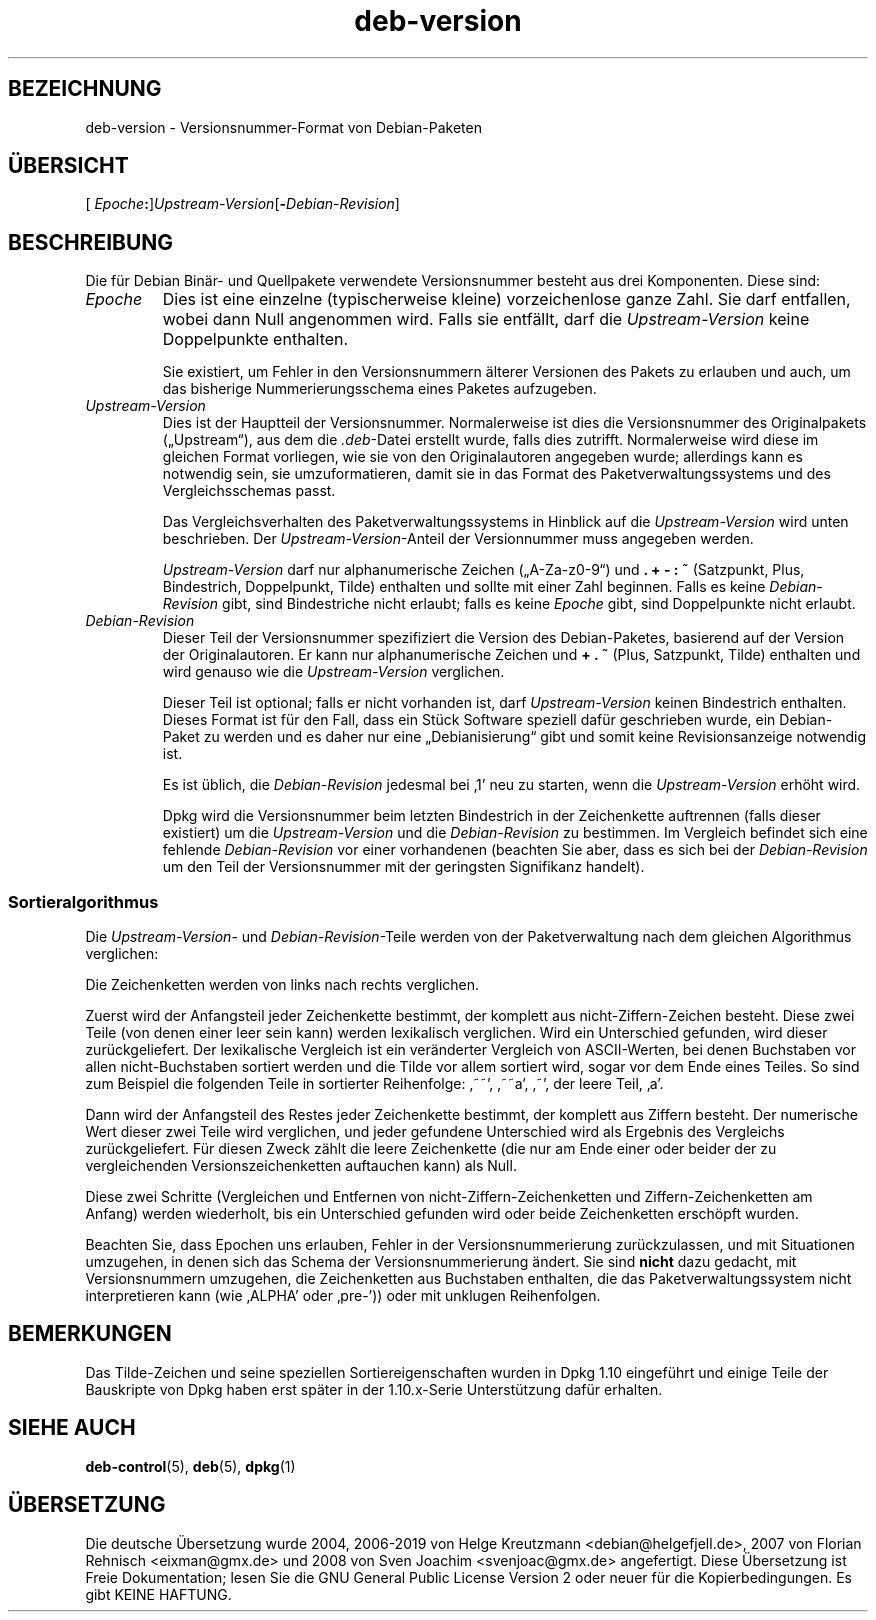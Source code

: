 .\" dpkg manual page - deb-version(7)
.\"
.\" Copyright © 1996-1998 Ian Jackson and Christian Schwarz
.\"   for parts of the text reused from the Debian Policy
.\" Copyright © 2007 Frank Lichtenheld <djpig@debian.org>
.\" Copyright © 2011, 2013, 2015 Guillem Jover <guillem@debian.org>
.\"
.\" This is free software; you can redistribute it and/or modify
.\" it under the terms of the GNU General Public License as published by
.\" the Free Software Foundation; either version 2 of the License, or
.\" (at your option) any later version.
.\"
.\" This is distributed in the hope that it will be useful,
.\" but WITHOUT ANY WARRANTY; without even the implied warranty of
.\" MERCHANTABILITY or FITNESS FOR A PARTICULAR PURPOSE.  See the
.\" GNU General Public License for more details.
.\"
.\" You should have received a copy of the GNU General Public License
.\" along with this program.  If not, see <https://www.gnu.org/licenses/>.
.
.\"*******************************************************************
.\"
.\" This file was generated with po4a. Translate the source file.
.\"
.\"*******************************************************************
.TH deb\-version 7 2019-03-25 1.19.6 dpkg\-Programmsammlung
.nh
.SH BEZEICHNUNG
deb\-version \- Versionsnummer\-Format von Debian\-Paketen
.
.SH \(:UBERSICHT
[ \fIEpoche\fP\fB:\fP]\fIUpstream\-Version\fP[\fB\-\fP\fIDebian\-Revision\fP]
.SH BESCHREIBUNG
Die f\(:ur Debian Bin\(:ar\- und Quellpakete verwendete Versionsnummer besteht aus
drei Komponenten. Diese sind:
.TP 
\fIEpoche\fP
Dies ist eine einzelne (typischerweise kleine) vorzeichenlose ganze
Zahl. Sie darf entfallen, wobei dann Null angenommen wird. Falls sie
entf\(:allt, darf die \fIUpstream\-Version\fP keine Doppelpunkte enthalten.
.IP
Sie existiert, um Fehler in den Versionsnummern \(:alterer Versionen des Pakets
zu erlauben und auch, um das bisherige Nummerierungsschema eines Paketes
aufzugeben.
.TP 
\fIUpstream\-Version\fP
Dies ist der Hauptteil der Versionsnummer. Normalerweise ist dies die
Versionsnummer des Originalpakets (\(BqUpstream\(lq), aus dem die \fI.deb\fP\-Datei
erstellt wurde, falls dies zutrifft. Normalerweise wird diese im gleichen
Format vorliegen, wie sie von den Originalautoren angegeben wurde;
allerdings kann es notwendig sein, sie umzuformatieren, damit sie in das
Format des Paketverwaltungssystems und des Vergleichsschemas passt.
.IP
Das Vergleichsverhalten des Paketverwaltungssystems in Hinblick auf die
\fIUpstream\-Version\fP wird unten beschrieben. Der \fIUpstream\-Version\fP\-Anteil
der Versionnummer muss angegeben werden.
.IP
\fIUpstream\-Version\fP darf nur alphanumerische Zeichen (\(BqA\-Za\-z0\-9\(lq) und \fB.\fP
\fB+\fP \fB\-\fP \fB:\fP \fB~\fP (Satzpunkt, Plus, Bindestrich, Doppelpunkt, Tilde)
enthalten und sollte mit einer Zahl beginnen. Falls es keine
\fIDebian\-Revision\fP gibt, sind Bindestriche nicht erlaubt; falls es keine
\fIEpoche\fP gibt, sind Doppelpunkte nicht erlaubt.
.TP 
\fIDebian\-Revision\fP
Dieser Teil der Versionsnummer spezifiziert die Version des Debian\-Paketes,
basierend auf der Version der Originalautoren. Er kann nur alphanumerische
Zeichen und \fB+\fP \fB.\fP \fB~\fP (Plus, Satzpunkt, Tilde) enthalten und wird
genauso wie die \fIUpstream\-Version\fP verglichen.
.IP
Dieser Teil ist optional; falls er nicht vorhanden ist, darf
\fIUpstream\-Version\fP keinen Bindestrich enthalten. Dieses Format ist f\(:ur den
Fall, dass ein St\(:uck Software speziell daf\(:ur geschrieben wurde, ein
Debian\-Paket zu werden und es daher nur eine \(BqDebianisierung\(lq gibt und somit
keine Revisionsanzeige notwendig ist.
.IP
Es ist \(:ublich, die \fIDebian\-Revision\fP jedesmal bei \(bq1\(cq neu zu starten, wenn
die \fIUpstream\-Version\fP erh\(:oht wird.
.IP
Dpkg wird die Versionsnummer beim letzten Bindestrich in der Zeichenkette
auftrennen (falls dieser existiert) um die \fIUpstream\-Version\fP und die
\fIDebian\-Revision\fP zu bestimmen. Im Vergleich befindet sich eine fehlende
\fIDebian\-Revision\fP vor einer vorhandenen (beachten Sie aber, dass es sich
bei der \fIDebian\-Revision\fP um den Teil der Versionsnummer mit der geringsten
Signifikanz handelt).
.SS Sortieralgorithmus
Die \fIUpstream\-Version\fP\- und \fIDebian\-Revision\fP\-Teile werden von der
Paketverwaltung nach dem gleichen Algorithmus verglichen:
.PP
Die Zeichenketten werden von links nach rechts verglichen.
.PP
Zuerst wird der Anfangsteil jeder Zeichenkette bestimmt, der komplett aus
nicht\-Ziffern\-Zeichen besteht. Diese zwei Teile (von denen einer leer sein
kann) werden lexikalisch verglichen. Wird ein Unterschied gefunden, wird
dieser zur\(:uckgeliefert. Der lexikalische Vergleich ist ein ver\(:anderter
Vergleich von ASCII\-Werten, bei denen Buchstaben vor allen nicht\-Buchstaben
sortiert werden und die Tilde vor allem sortiert wird, sogar vor dem Ende
eines Teiles. So sind zum Beispiel die folgenden Teile in sortierter
Reihenfolge: \(bq~~\(cq, \(bq~~a\(cq, \(bq~\(cq, der leere Teil, \(bqa\(cq.
.PP
Dann wird der Anfangsteil des Restes jeder Zeichenkette bestimmt, der
komplett aus Ziffern besteht. Der numerische Wert dieser zwei Teile wird
verglichen, und jeder gefundene Unterschied wird als Ergebnis des Vergleichs
zur\(:uckgeliefert. F\(:ur diesen Zweck z\(:ahlt die leere Zeichenkette (die nur am
Ende einer oder beider der zu vergleichenden Versionszeichenketten
auftauchen kann) als Null.
.PP
Diese zwei Schritte (Vergleichen und Entfernen von
nicht\-Ziffern\-Zeichenketten und Ziffern\-Zeichenketten am Anfang) werden
wiederholt, bis ein Unterschied gefunden wird oder beide Zeichenketten
ersch\(:opft wurden.
.PP
Beachten Sie, dass Epochen uns erlauben, Fehler in der Versionsnummerierung
zur\(:uckzulassen, und mit Situationen umzugehen, in denen sich das Schema der
Versionsnummerierung \(:andert. Sie sind \fBnicht\fP dazu gedacht, mit
Versionsnummern umzugehen, die Zeichenketten aus Buchstaben enthalten, die
das Paketverwaltungssystem nicht interpretieren kann (wie \(bqALPHA\(cq oder
\(bqpre\-\(cq)) oder mit unklugen Reihenfolgen.
.SH BEMERKUNGEN
Das Tilde\-Zeichen und seine speziellen Sortiereigenschaften wurden in Dpkg
1.10 eingef\(:uhrt und einige Teile der Bauskripte von Dpkg haben erst sp\(:ater
in der 1.10.x\-Serie Unterst\(:utzung daf\(:ur erhalten.
.SH "SIEHE AUCH"
\fBdeb\-control\fP(5), \fBdeb\fP(5), \fBdpkg\fP(1)
.SH \(:UBERSETZUNG
Die deutsche \(:Ubersetzung wurde 2004, 2006-2019 von Helge Kreutzmann
<debian@helgefjell.de>, 2007 von Florian Rehnisch <eixman@gmx.de> und
2008 von Sven Joachim <svenjoac@gmx.de>
angefertigt. Diese \(:Ubersetzung ist Freie Dokumentation; lesen Sie die
GNU General Public License Version 2 oder neuer f\(:ur die Kopierbedingungen.
Es gibt KEINE HAFTUNG.
